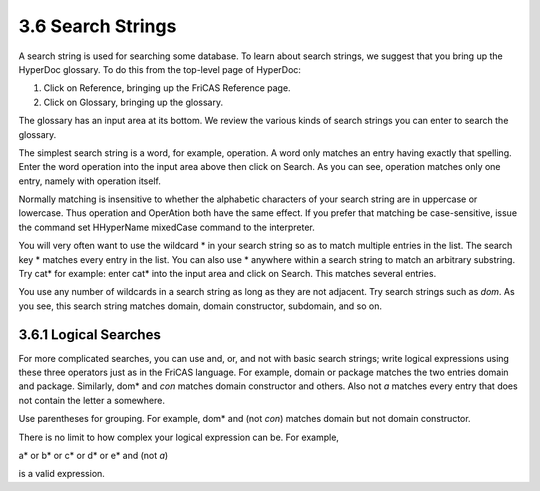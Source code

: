 .. status: ok


3.6 Search Strings
------------------

A search string is used for searching some database. To learn about
search strings, we suggest that you bring up the HyperDoc glossary. To
do this from the top-level page of HyperDoc:

#. Click on Reference, bringing up the FriCAS Reference page.
#. Click on Glossary, bringing up the glossary.

The glossary has an input area at its bottom. We review the various
kinds of search strings you can enter to search the glossary.

The simplest search string is a word, for example, operation. A word
only matches an entry having exactly that spelling. Enter the word
operation into the input area above then click on Search. As you can
see, operation matches only one entry, namely with operation itself.

Normally matching is insensitive to whether the alphabetic characters of
your search string are in uppercase or lowercase. Thus operation and
OperAtion both have the same effect. If you prefer that matching be
case-sensitive, issue the command set HHyperName mixedCase command to
the interpreter.

You will very often want to use the wildcard * in your search string so
as to match multiple entries in the list. The search key * matches
every entry in the list. You can also use * anywhere within a search
string to match an arbitrary substring. Try cat* for example: enter
cat* into the input area and click on Search. This matches several
entries.

You use any number of wildcards in a search string as long as they are
not adjacent. Try search strings such as *dom*. As you see, this
search string matches domain, domain constructor, subdomain, and so on.



3.6.1 Logical Searches
~~~~~~~~~~~~~~~~~~~~~~

For more complicated searches, you can use and, or, and not with basic
search strings; write logical expressions using these three operators
just as in the FriCAS language. For example, domain or package matches
the two entries domain and package. Similarly, dom* and *con* matches
domain constructor and others. Also not *a* matches every entry that
does not contain the letter a somewhere.

Use parentheses for grouping. For example, dom* and (not *con*)
matches domain but not domain constructor.

There is no limit to how complex your logical expression can be. For
example,



a* or b* or c* or d* or e* and (not *a*)



is a valid expression.





